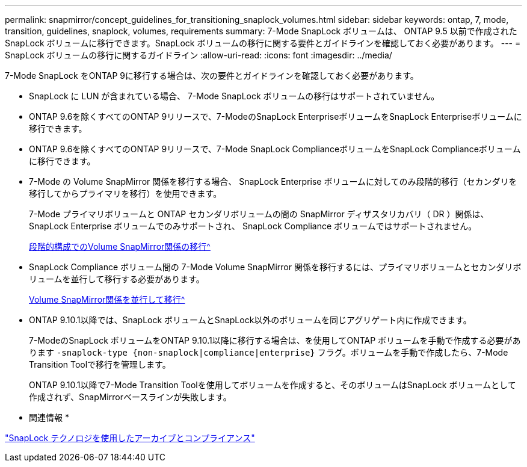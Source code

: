---
permalink: snapmirror/concept_guidelines_for_transitioning_snaplock_volumes.html 
sidebar: sidebar 
keywords: ontap, 7, mode, transition, guidelines, snaplock, volumes, requirements 
summary: 7-Mode SnapLock ボリュームは、 ONTAP 9.5 以前で作成された SnapLock ボリュームに移行できます。SnapLock ボリュームの移行に関する要件とガイドラインを確認しておく必要があります。 
---
= SnapLock ボリュームの移行に関するガイドライン
:allow-uri-read: 
:icons: font
:imagesdir: ../media/


[role="lead"]
7-Mode SnapLock をONTAP 9に移行する場合は、次の要件とガイドラインを確認しておく必要があります。

* SnapLock に LUN が含まれている場合、 7-Mode SnapLock ボリュームの移行はサポートされていません。
* ONTAP 9.6を除くすべてのONTAP 9リリースで、7-ModeのSnapLock EnterpriseボリュームをSnapLock Enterpriseボリュームに移行できます。
* ONTAP 9.6を除くすべてのONTAP 9リリースで、7-Mode SnapLock ComplianceボリュームをSnapLock Complianceボリュームに移行できます。
* 7-Mode の Volume SnapMirror 関係を移行する場合、 SnapLock Enterprise ボリュームに対してのみ段階的移行（セカンダリを移行してからプライマリを移行）を使用できます。
+
7-Mode プライマリボリュームと ONTAP セカンダリボリュームの間の SnapMirror ディザスタリカバリ（ DR ）関係は、 SnapLock Enterprise ボリュームでのみサポートされ、 SnapLock Compliance ボリュームではサポートされません。

+
xref:task_transitioning_a_data_protection_relationship.adoc[段階的構成でのVolume SnapMirror関係の移行^]

* SnapLock Compliance ボリューム間の 7-Mode Volume SnapMirror 関係を移行するには、プライマリボリュームとセカンダリボリュームを並行して移行する必要があります。
+
xref:task_transitioning_a_volume_snapmirror_relationship_in_parallel.adoc[Volume SnapMirror関係を並行して移行^]

* ONTAP 9.10.1以降では、SnapLock ボリュームとSnapLock以外のボリュームを同じアグリゲート内に作成できます。
+
7-ModeのSnapLock ボリュームをONTAP 9.10.1以降に移行する場合は、を使用してONTAP ボリュームを手動で作成する必要があります `-snaplock-type {non-snaplock|compliance|enterprise}` フラグ。ボリュームを手動で作成したら、7-Mode Transition Toolで移行を管理します。

+
ONTAP 9.10.1以降で7-Mode Transition Toolを使用してボリュームを作成すると、そのボリュームはSnapLock ボリュームとして作成されず、SnapMirrorベースラインが失敗します。



* 関連情報 *

https://docs.netapp.com/ontap-9/topic/com.netapp.doc.pow-arch-con/home.html["SnapLock テクノロジを使用したアーカイブとコンプライアンス"^]
